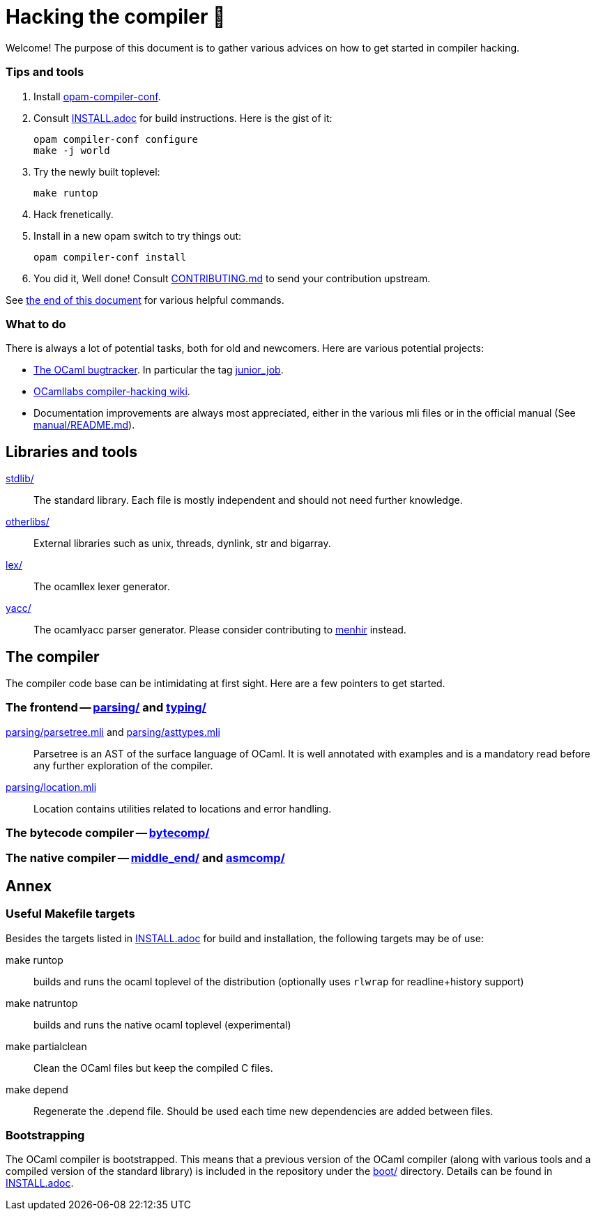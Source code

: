 = Hacking the compiler 🐫

Welcome! The purpose of this document is to gather various advices on how to get started in compiler hacking.

=== Tips and tools

1. Install https://github.com/gasche/opam-compiler-conf[opam-compiler-conf].

2. Consult link:INSTALL.adoc[] for build instructions. Here is the gist of it:
+
----
opam compiler-conf configure
make -j world
----

3. Try the newly built toplevel:
+
----
make runtop
----

4. Hack frenetically.

5. Install in a new opam switch to try things out:
+
----
opam compiler-conf install
----

6. You did it, Well done! Consult link:CONTRIBUTING.md[] to send your contribution upstream.

See <<Annex,the end of this document>> for various helpful commands.

=== What to do

There is always a lot of potential tasks, both for old and newcomers. Here are various potential projects:

* http://caml.inria.fr/mantis/view_all_bug_page.php[The OCaml bugtracker].
In particular the tag http://caml.inria.fr/mantis/search.php?project_id=1&sticky_issues=1&sortby=last_updated&dir=DESC&highlight_changed=24&hide_status_id=90&tag_string=junior_job[junior_job].
* https://github.com/ocamllabs/compiler-hacking/wiki/Things-to-work-on[OCamllabs compiler-hacking wiki].
* Documentation improvements are always most appreciated, either in the various mli files or in the official manual (See link:manual/README.md[]).

== Libraries and tools

link:stdlib/[]:: The standard library. Each file is mostly independent and should not need further knowledge.

link:otherlibs/[]:: External libraries such as +unix+, +threads+, +dynlink+, +str+ and +bigarray+.

link:lex/[]:: The +ocamllex+ lexer generator.

link:yacc/[]:: The +ocamlyacc+ parser generator. Please consider contributing to link:http://gallium.inria.fr/~fpottier/menhir/[menhir] instead.


== The compiler

The compiler code base can be intimidating at first sight. Here are a few pointers to get started.

=== The frontend -- link:parsing/[] and link:typing/[]

link:parsing/parsetree.mli[] and link:parsing/asttypes.mli[]:: +Parsetree+ is an AST of the surface language of OCaml. It is well annotated with examples and is a mandatory read before any further exploration of the compiler.

link:parsing/location.mli[]:: +Location+ contains utilities related to locations and error handling.


=== The bytecode compiler -- link:bytecomp/[]

=== The native compiler -- link:middle_end/[] and link:asmcomp/[]

== Annex

=== Useful Makefile targets

Besides the targets listed in link:INSTALL.adoc[] for build and
installation, the following targets may be of use:

+make runtop+ :: builds and runs the ocaml toplevel of the distribution
                          (optionally uses `rlwrap` for readline+history support)
+make natruntop+:: builds and runs the native ocaml toplevel (experimental)

+make partialclean+:: Clean the OCaml files but keep the compiled C files.

+make depend+:: Regenerate the +.depend+ file. Should be used each time new dependencies are added between files.

=== Bootstrapping

The OCaml compiler is bootstrapped. This means that a previous version of the OCaml compiler (along with various tools and a compiled version of the standard library) is included in the repository under the link:boot/[] directory.
Details can be found in link:INSTALL.adoc#bootstrap[INSTALL.adoc].
